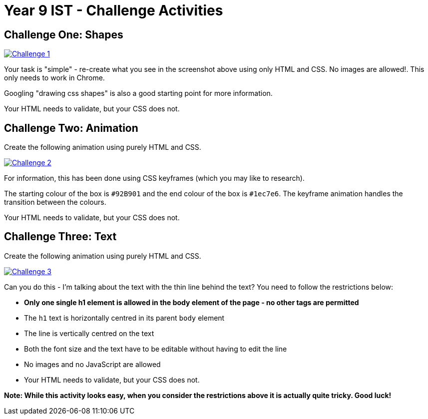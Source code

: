 :page-layout: standard
:page-title: Year 9 IST - Challenge Activities
:icons: font

= Year 9 IST - Challenge Activities =

== Challenge One: Shapes ==

image::challenge1.jpg[Challenge 1, link="challenge1.jpg"]

Your task is "simple" - re-create what you see in the screenshot above using only HTML and CSS. No images are allowed!. This only needs to work in Chrome.

Googling "drawing css shapes" is also a good starting point for more information.

Your HTML needs to validate, but your CSS does not.

== Challenge Two: Animation ==

Create the following animation using purely HTML and CSS.

image::challenge2.gif[Challenge 2, link="challenge2.gif"]

For information, this has been done using CSS keyframes (which you may like to research).

The starting colour of the box is `#92B901` and the end colour of the box is `#1ec7e6`. The keyframe animation handles the transition between the colours.

Your HTML needs to validate, but your CSS does not.

== Challenge Three: Text ==

Create the following animation using purely HTML and CSS.

image::challenge3.jpg[Challenge 3, link="challenge3.jpg"]

Can you do this - I'm talking about the text with the thin line behind the text? You need to follow the restrictions below:

* *Only one single h1 element is allowed in the body element of the page - no other tags are permitted*
* The `h1` text is horizontally centred in its parent `body` element
* The line is vertically centred on the text
* Both the font size and the text have to be editable without having to edit the line
* No images and no JavaScript are allowed
* Your HTML needs to validate, but your CSS does not.

*Note: While this activity looks easy, when you consider the restrictions above it is actually quite tricky. Good luck!*
